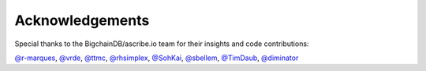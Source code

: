 Acknowledgements
================
Special thanks to the BigchainDB/ascribe.io team for their insights and code
contributions:

`@r-marques`_, `@vrde`_, `@ttmc`_, `@rhsimplex`_, `@SohKai`_, `@sbellem`_, `@TimDaub`_, `@diminator`_


.. _@r-marques: https://github.com/r-marques
.. _@vrde: https://github.com/vrde
.. _@ttmc: https://github.com/ttmc
.. _@rhsimplex: https://github.com/rhsimplex
.. _@SohKai: https://github.com/SohKai
.. _@sbellem: https://github.com/sbellem
.. _@TimDaub: https://github.com/TimDaub
.. _@diminator: https://github.com/diminator
